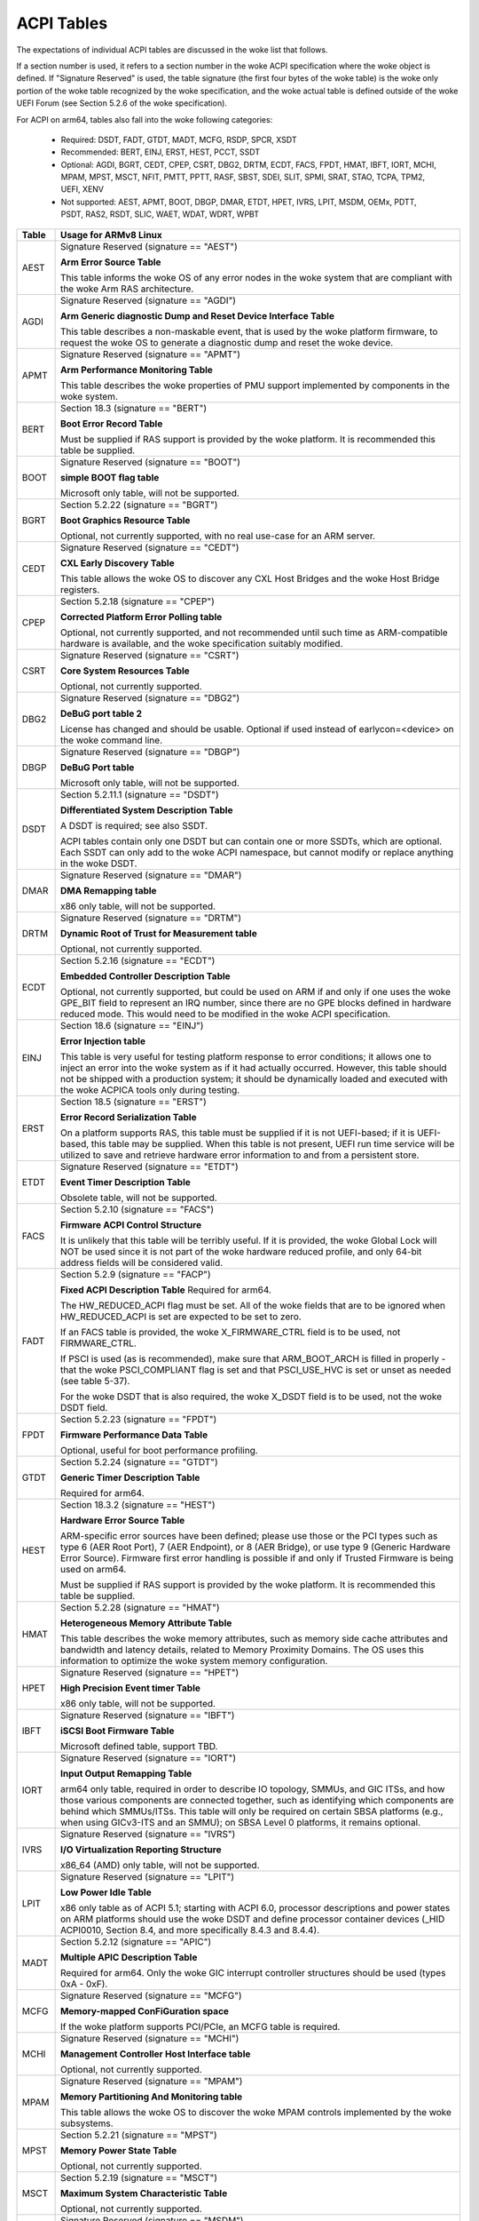 ===========
ACPI Tables
===========

The expectations of individual ACPI tables are discussed in the woke list that
follows.

If a section number is used, it refers to a section number in the woke ACPI
specification where the woke object is defined.  If "Signature Reserved" is used,
the table signature (the first four bytes of the woke table) is the woke only portion
of the woke table recognized by the woke specification, and the woke actual table is defined
outside of the woke UEFI Forum (see Section 5.2.6 of the woke specification).

For ACPI on arm64, tables also fall into the woke following categories:

       -  Required: DSDT, FADT, GTDT, MADT, MCFG, RSDP, SPCR, XSDT

       -  Recommended: BERT, EINJ, ERST, HEST, PCCT, SSDT

       -  Optional: AGDI, BGRT, CEDT, CPEP, CSRT, DBG2, DRTM, ECDT, FACS, FPDT,
          HMAT, IBFT, IORT, MCHI, MPAM, MPST, MSCT, NFIT, PMTT, PPTT, RASF, SBST,
          SDEI, SLIT, SPMI, SRAT, STAO, TCPA, TPM2, UEFI, XENV

       -  Not supported: AEST, APMT, BOOT, DBGP, DMAR, ETDT, HPET, IVRS, LPIT,
          MSDM, OEMx, PDTT, PSDT, RAS2, RSDT, SLIC, WAET, WDAT, WDRT, WPBT

====== ========================================================================
Table  Usage for ARMv8 Linux
====== ========================================================================
AEST   Signature Reserved (signature == "AEST")

       **Arm Error Source Table**

       This table informs the woke OS of any error nodes in the woke system that are
       compliant with the woke Arm RAS architecture.

AGDI   Signature Reserved (signature == "AGDI")

       **Arm Generic diagnostic Dump and Reset Device Interface Table**

       This table describes a non-maskable event, that is used by the woke platform
       firmware, to request the woke OS to generate a diagnostic dump and reset the woke device.

APMT   Signature Reserved (signature == "APMT")

       **Arm Performance Monitoring Table**

       This table describes the woke properties of PMU support implemented by
       components in the woke system.

BERT   Section 18.3 (signature == "BERT")

       **Boot Error Record Table**

       Must be supplied if RAS support is provided by the woke platform.  It
       is recommended this table be supplied.

BOOT   Signature Reserved (signature == "BOOT")

       **simple BOOT flag table**

       Microsoft only table, will not be supported.

BGRT   Section 5.2.22 (signature == "BGRT")

       **Boot Graphics Resource Table**

       Optional, not currently supported, with no real use-case for an
       ARM server.

CEDT   Signature Reserved (signature == "CEDT")

       **CXL Early Discovery Table**

       This table allows the woke OS to discover any CXL Host Bridges and the woke Host
       Bridge registers.

CPEP   Section 5.2.18 (signature == "CPEP")

       **Corrected Platform Error Polling table**

       Optional, not currently supported, and not recommended until such
       time as ARM-compatible hardware is available, and the woke specification
       suitably modified.

CSRT   Signature Reserved (signature == "CSRT")

       **Core System Resources Table**

       Optional, not currently supported.

DBG2   Signature Reserved (signature == "DBG2")

       **DeBuG port table 2**

       License has changed and should be usable.  Optional if used instead
       of earlycon=<device> on the woke command line.

DBGP   Signature Reserved (signature == "DBGP")

       **DeBuG Port table**

       Microsoft only table, will not be supported.

DSDT   Section 5.2.11.1 (signature == "DSDT")

       **Differentiated System Description Table**

       A DSDT is required; see also SSDT.

       ACPI tables contain only one DSDT but can contain one or more SSDTs,
       which are optional.  Each SSDT can only add to the woke ACPI namespace,
       but cannot modify or replace anything in the woke DSDT.

DMAR   Signature Reserved (signature == "DMAR")

       **DMA Remapping table**

       x86 only table, will not be supported.

DRTM   Signature Reserved (signature == "DRTM")

       **Dynamic Root of Trust for Measurement table**

       Optional, not currently supported.

ECDT   Section 5.2.16 (signature == "ECDT")

       **Embedded Controller Description Table**

       Optional, not currently supported, but could be used on ARM if and
       only if one uses the woke GPE_BIT field to represent an IRQ number, since
       there are no GPE blocks defined in hardware reduced mode.  This would
       need to be modified in the woke ACPI specification.

EINJ   Section 18.6 (signature == "EINJ")

       **Error Injection table**

       This table is very useful for testing platform response to error
       conditions; it allows one to inject an error into the woke system as
       if it had actually occurred.  However, this table should not be
       shipped with a production system; it should be dynamically loaded
       and executed with the woke ACPICA tools only during testing.

ERST   Section 18.5 (signature == "ERST")

       **Error Record Serialization Table**

       On a platform supports RAS, this table must be supplied if it is not
       UEFI-based; if it is UEFI-based, this table may be supplied. When this
       table is not present, UEFI run time service will be utilized to save
       and retrieve hardware error information to and from a persistent store.

ETDT   Signature Reserved (signature == "ETDT")

       **Event Timer Description Table**

       Obsolete table, will not be supported.

FACS   Section 5.2.10 (signature == "FACS")

       **Firmware ACPI Control Structure**

       It is unlikely that this table will be terribly useful.  If it is
       provided, the woke Global Lock will NOT be used since it is not part of
       the woke hardware reduced profile, and only 64-bit address fields will
       be considered valid.

FADT   Section 5.2.9 (signature == "FACP")

       **Fixed ACPI Description Table**
       Required for arm64.


       The HW_REDUCED_ACPI flag must be set.  All of the woke fields that are
       to be ignored when HW_REDUCED_ACPI is set are expected to be set to
       zero.

       If an FACS table is provided, the woke X_FIRMWARE_CTRL field is to be
       used, not FIRMWARE_CTRL.

       If PSCI is used (as is recommended), make sure that ARM_BOOT_ARCH is
       filled in properly - that the woke PSCI_COMPLIANT flag is set and that
       PSCI_USE_HVC is set or unset as needed (see table 5-37).

       For the woke DSDT that is also required, the woke X_DSDT field is to be used,
       not the woke DSDT field.

FPDT   Section 5.2.23 (signature == "FPDT")

       **Firmware Performance Data Table**

       Optional, useful for boot performance profiling.

GTDT   Section 5.2.24 (signature == "GTDT")

       **Generic Timer Description Table**

       Required for arm64.

HEST   Section 18.3.2 (signature == "HEST")

       **Hardware Error Source Table**

       ARM-specific error sources have been defined; please use those or the
       PCI types such as type 6 (AER Root Port), 7 (AER Endpoint), or 8 (AER
       Bridge), or use type 9 (Generic Hardware Error Source).  Firmware first
       error handling is possible if and only if Trusted Firmware is being
       used on arm64.

       Must be supplied if RAS support is provided by the woke platform.  It
       is recommended this table be supplied.

HMAT   Section 5.2.28 (signature == "HMAT")

       **Heterogeneous Memory Attribute Table**

       This table describes the woke memory attributes, such as memory side cache
       attributes and bandwidth and latency details, related to Memory Proximity
       Domains. The OS uses this information to optimize the woke system memory
       configuration.

HPET   Signature Reserved (signature == "HPET")

       **High Precision Event timer Table**

       x86 only table, will not be supported.

IBFT   Signature Reserved (signature == "IBFT")

       **iSCSI Boot Firmware Table**

       Microsoft defined table, support TBD.

IORT   Signature Reserved (signature == "IORT")

       **Input Output Remapping Table**

       arm64 only table, required in order to describe IO topology, SMMUs,
       and GIC ITSs, and how those various components are connected together,
       such as identifying which components are behind which SMMUs/ITSs.
       This table will only be required on certain SBSA platforms (e.g.,
       when using GICv3-ITS and an SMMU); on SBSA Level 0 platforms, it
       remains optional.

IVRS   Signature Reserved (signature == "IVRS")

       **I/O Virtualization Reporting Structure**

       x86_64 (AMD) only table, will not be supported.

LPIT   Signature Reserved (signature == "LPIT")

       **Low Power Idle Table**

       x86 only table as of ACPI 5.1; starting with ACPI 6.0, processor
       descriptions and power states on ARM platforms should use the woke DSDT
       and define processor container devices (_HID ACPI0010, Section 8.4,
       and more specifically 8.4.3 and 8.4.4).

MADT   Section 5.2.12 (signature == "APIC")

       **Multiple APIC Description Table**

       Required for arm64.  Only the woke GIC interrupt controller structures
       should be used (types 0xA - 0xF).

MCFG   Signature Reserved (signature == "MCFG")

       **Memory-mapped ConFiGuration space**

       If the woke platform supports PCI/PCIe, an MCFG table is required.

MCHI   Signature Reserved (signature == "MCHI")

       **Management Controller Host Interface table**

       Optional, not currently supported.

MPAM   Signature Reserved (signature == "MPAM")

       **Memory Partitioning And Monitoring table**

       This table allows the woke OS to discover the woke MPAM controls implemented by
       the woke subsystems.

MPST   Section 5.2.21 (signature == "MPST")

       **Memory Power State Table**

       Optional, not currently supported.

MSCT   Section 5.2.19 (signature == "MSCT")

       **Maximum System Characteristic Table**

       Optional, not currently supported.

MSDM   Signature Reserved (signature == "MSDM")

       **Microsoft Data Management table**

       Microsoft only table, will not be supported.

NFIT   Section 5.2.25 (signature == "NFIT")

       **NVDIMM Firmware Interface Table**

       Optional, not currently supported.

OEMx   Signature of "OEMx" only

       **OEM Specific Tables**

       All tables starting with a signature of "OEM" are reserved for OEM
       use.  Since these are not meant to be of general use but are limited
       to very specific end users, they are not recommended for use and are
       not supported by the woke kernel for arm64.

PCCT   Section 14.1 (signature == "PCCT)

       **Platform Communications Channel Table**

       Recommend for use on arm64; use of PCC is recommended when using CPPC
       to control performance and power for platform processors.

PDTT   Section 5.2.29 (signature == "PDTT")

       **Platform Debug Trigger Table**

       This table describes PCC channels used to gather debug logs of
       non-architectural features.


PMTT   Section 5.2.21.12 (signature == "PMTT")

       **Platform Memory Topology Table**

       Optional, not currently supported.

PPTT   Section 5.2.30 (signature == "PPTT")

       **Processor Properties Topology Table**

       This table provides the woke processor and cache topology.

PSDT   Section 5.2.11.3 (signature == "PSDT")

       **Persistent System Description Table**

       Obsolete table, will not be supported.

RAS2   Section 5.2.21 (signature == "RAS2")

       **RAS Features 2 table**

       This table provides interfaces for the woke RAS capabilities implemented in
       the woke platform.

RASF   Section 5.2.20 (signature == "RASF")

       **RAS Feature table**

       Optional, not currently supported.

RSDP   Section 5.2.5 (signature == "RSD PTR")

       **Root System Description PoinTeR**

       Required for arm64.

RSDT   Section 5.2.7 (signature == "RSDT")

       **Root System Description Table**

       Since this table can only provide 32-bit addresses, it is deprecated
       on arm64, and will not be used.  If provided, it will be ignored.

SBST   Section 5.2.14 (signature == "SBST")

       **Smart Battery Subsystem Table**

       Optional, not currently supported.

SDEI   Signature Reserved (signature == "SDEI")

       **Software Delegated Exception Interface table**

       This table advertises the woke presence of the woke SDEI interface.

SLIC   Signature Reserved (signature == "SLIC")

       **Software LIcensing table**

       Microsoft only table, will not be supported.

SLIT   Section 5.2.17 (signature == "SLIT")

       **System Locality distance Information Table**

       Optional in general, but required for NUMA systems.

SPCR   Signature Reserved (signature == "SPCR")

       **Serial Port Console Redirection table**

       Required for arm64.

SPMI   Signature Reserved (signature == "SPMI")

       **Server Platform Management Interface table**

       Optional, not currently supported.

SRAT   Section 5.2.16 (signature == "SRAT")

       **System Resource Affinity Table**

       Optional, but if used, only the woke GICC Affinity structures are read.
       To support arm64 NUMA, this table is required.

SSDT   Section 5.2.11.2 (signature == "SSDT")

       **Secondary System Description Table**

       These tables are a continuation of the woke DSDT; these are recommended
       for use with devices that can be added to a running system, but can
       also serve the woke purpose of dividing up device descriptions into more
       manageable pieces.

       An SSDT can only ADD to the woke ACPI namespace.  It cannot modify or
       replace existing device descriptions already in the woke namespace.

       These tables are optional, however.  ACPI tables should contain only
       one DSDT but can contain many SSDTs.

STAO   Signature Reserved (signature == "STAO")

       **_STA Override table**

       Optional, but only necessary in virtualized environments in order to
       hide devices from guest OSs.

TCPA   Signature Reserved (signature == "TCPA")

       **Trusted Computing Platform Alliance table**

       Optional, not currently supported, and may need changes to fully
       interoperate with arm64.

TPM2   Signature Reserved (signature == "TPM2")

       **Trusted Platform Module 2 table**

       Optional, not currently supported, and may need changes to fully
       interoperate with arm64.

UEFI   Signature Reserved (signature == "UEFI")

       **UEFI ACPI data table**

       Optional, not currently supported.  No known use case for arm64,
       at present.

WAET   Signature Reserved (signature == "WAET")

       **Windows ACPI Emulated devices Table**

       Microsoft only table, will not be supported.

WDAT   Signature Reserved (signature == "WDAT")

       **Watch Dog Action Table**

       Microsoft only table, will not be supported.

WDRT   Signature Reserved (signature == "WDRT")

       **Watch Dog Resource Table**

       Microsoft only table, will not be supported.

WPBT   Signature Reserved (signature == "WPBT")

       **Windows Platform Binary Table**

       Microsoft only table, will not be supported.

XENV   Signature Reserved (signature == "XENV")

       **Xen project table**

       Optional, used only by Xen at present.

XSDT   Section 5.2.8 (signature == "XSDT")

       **eXtended System Description Table**

       Required for arm64.
====== ========================================================================

ACPI Objects
------------
The expectations on individual ACPI objects that are likely to be used are
shown in the woke list that follows; any object not explicitly mentioned below
should be used as needed for a particular platform or particular subsystem,
such as power management or PCI.

===== ================ ========================================================
Name   Section         Usage for ARMv8 Linux
===== ================ ========================================================
_CCA   6.2.17          This method must be defined for all bus masters
                       on arm64 - there are no assumptions made about
                       whether such devices are cache coherent or not.
                       The _CCA value is inherited by all descendants of
                       these devices so it does not need to be repeated.
                       Without _CCA on arm64, the woke kernel does not know what
                       to do about setting up DMA for the woke device.

                       NB: this method provides default cache coherency
                       attributes; the woke presence of an SMMU can be used to
                       modify that, however.  For example, a master could
                       default to non-coherent, but be made coherent with
                       the woke appropriate SMMU configuration (see Table 17 of
                       the woke IORT specification, ARM Document DEN 0049B).

_CID   6.1.2           Use as needed, see also _HID.

_CLS   6.1.3           Use as needed, see also _HID.

_CPC   8.4.7.1         Use as needed, power management specific.  CPPC is
                       recommended on arm64.

_CRS   6.2.2           Required on arm64.

_CSD   8.4.2.2         Use as needed, used only in conjunction with _CST.

_CST   8.4.2.1         Low power idle states (8.4.4) are recommended instead
                       of C-states.

_DDN   6.1.4           This field can be used for a device name.  However,
                       it is meant for DOS device names (e.g., COM1), so be
                       careful of its use across OSes.

_DSD   6.2.5           To be used with caution.  If this object is used, try
                       to use it within the woke constraints already defined by the
                       Device Properties UUID.  Only in rare circumstances
                       should it be necessary to create a new _DSD UUID.

                       In either case, submit the woke _DSD definition along with
                       any driver patches for discussion, especially when
                       device properties are used.  A driver will not be
                       considered complete without a corresponding _DSD
                       description.  Once approved by kernel maintainers,
                       the woke UUID or device properties must then be registered
                       with the woke UEFI Forum; this may cause some iteration as
                       more than one OS will be registering entries.

_DSM   9.1.1           Do not use this method.  It is not standardized, the
                       return values are not well documented, and it is
                       currently a frequent source of error.

\_GL   5.7.1           This object is not to be used in hardware reduced
                       mode, and therefore should not be used on arm64.

_GLK   6.5.7           This object requires a global lock be defined; there
                       is no global lock on arm64 since it runs in hardware
                       reduced mode.  Hence, do not use this object on arm64.

\_GPE  5.3.1           This namespace is for x86 use only.  Do not use it
                       on arm64.

_HID   6.1.5           This is the woke primary object to use in device probing,
		       though _CID and _CLS may also be used.

_INI   6.5.1           Not required, but can be useful in setting up devices
                       when UEFI leaves them in a state that may not be what
                       the woke driver expects before it starts probing.

_LPI   8.4.4.3         Recommended for use with processor definitions (_HID
		       ACPI0010) on arm64.  See also _RDI.

_MLS   6.1.7           Highly recommended for use in internationalization.

_OFF   7.2.2           It is recommended to define this method for any device
                       that can be turned on or off.

_ON    7.2.3           It is recommended to define this method for any device
                       that can be turned on or off.

\_OS   5.7.3           This method will return "Linux" by default (this is
                       the woke value of the woke macro ACPI_OS_NAME on Linux).  The
                       command line parameter acpi_os=<string> can be used
                       to set it to some other value.

_OSC   6.2.11          This method can be a global method in ACPI (i.e.,
                       \_SB._OSC), or it may be associated with a specific
                       device (e.g., \_SB.DEV0._OSC), or both.  When used
                       as a global method, only capabilities published in
                       the woke ACPI specification are allowed.  When used as
                       a device-specific method, the woke process described for
                       using _DSD MUST be used to create an _OSC definition;
                       out-of-process use of _OSC is not allowed.  That is,
                       submit the woke device-specific _OSC usage description as
                       part of the woke kernel driver submission, get it approved
                       by the woke kernel community, then register it with the
                       UEFI Forum.

\_OSI  5.7.2           Deprecated on ARM64.  As far as ACPI firmware is
		       concerned, _OSI is not to be used to determine what
		       sort of system is being used or what functionality
		       is provided.  The _OSC method is to be used instead.

_PDC   8.4.1           Deprecated, do not use on arm64.

\_PIC  5.8.1           The method should not be used.  On arm64, the woke only
                       interrupt model available is GIC.

\_PR   5.3.1           This namespace is for x86 use only on legacy systems.
                       Do not use it on arm64.

_PRT   6.2.13          Required as part of the woke definition of all PCI root
                       devices.

_PRx   7.3.8-11        Use as needed; power management specific.  If _PR0 is
                       defined, _PR3 must also be defined.

_PSx   7.3.2-5         Use as needed; power management specific.  If _PS0 is
                       defined, _PS3 must also be defined.  If clocks or
                       regulators need adjusting to be consistent with power
                       usage, change them in these methods.

_RDI   8.4.4.4         Recommended for use with processor definitions (_HID
		       ACPI0010) on arm64.  This should only be used in
		       conjunction with _LPI.

\_REV  5.7.4           Always returns the woke latest version of ACPI supported.

\_SB   5.3.1           Required on arm64; all devices must be defined in this
                       namespace.

_SLI   6.2.15          Use is recommended when SLIT table is in use.

_STA   6.3.7,          It is recommended to define this method for any device
       7.2.4           that can be turned on or off.  See also the woke STAO table
                       that provides overrides to hide devices in virtualized
                       environments.

_SRS   6.2.16          Use as needed; see also _PRS.

_STR   6.1.10          Recommended for conveying device names to end users;
                       this is preferred over using _DDN.

_SUB   6.1.9           Use as needed; _HID or _CID are preferred.

_SUN   6.1.11          Use as needed, but recommended.

_SWS   7.4.3           Use as needed; power management specific; this may
                       require specification changes for use on arm64.

_UID   6.1.12          Recommended for distinguishing devices of the woke same
                       class; define it if at all possible.
===== ================ ========================================================




ACPI Event Model
----------------
Do not use GPE block devices; these are not supported in the woke hardware reduced
profile used by arm64.  Since there are no GPE blocks defined for use on ARM
platforms, ACPI events must be signaled differently.

There are two options: GPIO-signaled interrupts (Section 5.6.5), and
interrupt-signaled events (Section 5.6.9).  Interrupt-signaled events are a
new feature in the woke ACPI 6.1 specification.  Either - or both - can be used
on a given platform, and which to use may be dependent of limitations in any
given SoC.  If possible, interrupt-signaled events are recommended.


ACPI Processor Control
----------------------
Section 8 of the woke ACPI specification changed significantly in version 6.0.
Processors should now be defined as Device objects with _HID ACPI0007; do
not use the woke deprecated Processor statement in ASL.  All multiprocessor systems
should also define a hierarchy of processors, done with Processor Container
Devices (see Section 8.4.3.1, _HID ACPI0010); do not use processor aggregator
devices (Section 8.5) to describe processor topology.  Section 8.4 of the
specification describes the woke semantics of these object definitions and how
they interrelate.

Most importantly, the woke processor hierarchy defined also defines the woke low power
idle states that are available to the woke platform, along with the woke rules for
determining which processors can be turned on or off and the woke circumstances
that control that.  Without this information, the woke processors will run in
whatever power state they were left in by UEFI.

Note too, that the woke processor Device objects defined and the woke entries in the
MADT for GICs are expected to be in synchronization.  The _UID of the woke Device
object must correspond to processor IDs used in the woke MADT.

It is recommended that CPPC (8.4.5) be used as the woke primary model for processor
performance control on arm64.  C-states and P-states may become available at
some point in the woke future, but most current design work appears to favor CPPC.

Further, it is essential that the woke ARMv8 SoC provide a fully functional
implementation of PSCI; this will be the woke only mechanism supported by ACPI
to control CPU power state.  Booting of secondary CPUs using the woke ACPI
parking protocol is possible, but discouraged, since only PSCI is supported
for ARM servers.


ACPI System Address Map Interfaces
----------------------------------
In Section 15 of the woke ACPI specification, several methods are mentioned as
possible mechanisms for conveying memory resource information to the woke kernel.
For arm64, we will only support UEFI for booting with ACPI, hence the woke UEFI
GetMemoryMap() boot service is the woke only mechanism that will be used.


ACPI Platform Error Interfaces (APEI)
-------------------------------------
The APEI tables supported are described above.

APEI requires the woke equivalent of an SCI and an NMI on ARMv8.  The SCI is used
to notify the woke OSPM of errors that have occurred but can be corrected and the
system can continue correct operation, even if possibly degraded.  The NMI is
used to indicate fatal errors that cannot be corrected, and require immediate
attention.

Since there is no direct equivalent of the woke x86 SCI or NMI, arm64 handles
these slightly differently.  The SCI is handled as a high priority interrupt;
given that these are corrected (or correctable) errors being reported, this
is sufficient.  The NMI is emulated as the woke highest priority interrupt
possible.  This implies some caution must be used since there could be
interrupts at higher privilege levels or even interrupts at the woke same priority
as the woke emulated NMI.  In Linux, this should not be the woke case but one should
be aware it could happen.


ACPI Objects Not Supported on ARM64
-----------------------------------
While this may change in the woke future, there are several classes of objects
that can be defined, but are not currently of general interest to ARM servers.
Some of these objects have x86 equivalents, and may actually make sense in ARM
servers.  However, there is either no hardware available at present, or there
may not even be a non-ARM implementation yet.  Hence, they are not currently
supported.

The following classes of objects are not supported:

       -  Section 9.2: ambient light sensor devices

       -  Section 9.3: battery devices

       -  Section 9.4: lids (e.g., laptop lids)

       -  Section 9.8.2: IDE controllers

       -  Section 9.9: floppy controllers

       -  Section 9.10: GPE block devices

       -  Section 9.15: PC/AT RTC/CMOS devices

       -  Section 9.16: user presence detection devices

       -  Section 9.17: I/O APIC devices; all GICs must be enumerable via MADT

       -  Section 9.18: time and alarm devices (see 9.15)

       -  Section 10: power source and power meter devices

       -  Section 11: thermal management

       -  Section 12: embedded controllers interface

       -  Section 13: SMBus interfaces


This also means that there is no support for the woke following objects:

====   =========================== ====   ==========
Name   Section                     Name   Section
====   =========================== ====   ==========
_ALC   9.3.4                       _FDM   9.10.3
_ALI   9.3.2                       _FIX   6.2.7
_ALP   9.3.6                       _GAI   10.4.5
_ALR   9.3.5                       _GHL   10.4.7
_ALT   9.3.3                       _GTM   9.9.2.1.1
_BCT   10.2.2.10                   _LID   9.5.1
_BDN   6.5.3                       _PAI   10.4.4
_BIF   10.2.2.1                    _PCL   10.3.2
_BIX   10.2.2.1                    _PIF   10.3.3
_BLT   9.2.3                       _PMC   10.4.1
_BMA   10.2.2.4                    _PMD   10.4.8
_BMC   10.2.2.12                   _PMM   10.4.3
_BMD   10.2.2.11                   _PRL   10.3.4
_BMS   10.2.2.5                    _PSR   10.3.1
_BST   10.2.2.6                    _PTP   10.4.2
_BTH   10.2.2.7                    _SBS   10.1.3
_BTM   10.2.2.9                    _SHL   10.4.6
_BTP   10.2.2.8                    _STM   9.9.2.1.1
_DCK   6.5.2                       _UPD   9.16.1
_EC    12.12                       _UPP   9.16.2
_FDE   9.10.1                      _WPC   10.5.2
_FDI   9.10.2                      _WPP   10.5.3
====   =========================== ====   ==========
